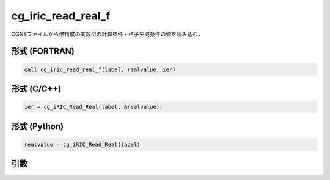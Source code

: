 cg_iric_read_real_f
===================

CGNSファイルから倍精度の実数型の計算条件・格子生成条件の値を読み込む。

形式 (FORTRAN)
---------------
.. code-block:: fortran

   call cg_iric_read_real_f(label, realvalue, ier)

形式 (C/C++)
---------------
.. code-block:: c

   ier = cg_iRIC_Read_Real(label, &realvalue);

形式 (Python)
---------------
.. code-block:: python

   realvalue = cg_iRIC_Read_Real(label)

引数
----

.. csv-table:: cg_iric_read_real_f の引数
   :file: cg_iric_read_real_f_args.csv
   :header-rows: 1

